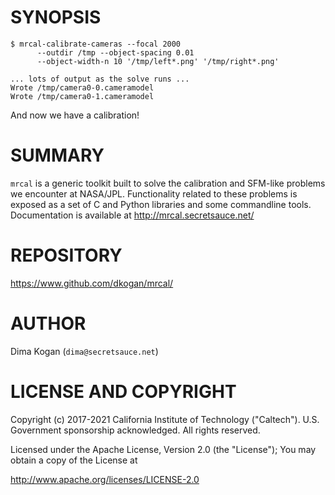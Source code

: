 * SYNOPSIS

#+BEGIN_EXAMPLE
$ mrcal-calibrate-cameras --focal 2000
      --outdir /tmp --object-spacing 0.01
      --object-width-n 10 '/tmp/left*.png' '/tmp/right*.png'

... lots of output as the solve runs ...
Wrote /tmp/camera0-0.cameramodel
Wrote /tmp/camera0-1.cameramodel
#+END_EXAMPLE

And now we have a calibration!

* SUMMARY

=mrcal= is a generic toolkit built to solve the calibration and SFM-like
problems we encounter at NASA/JPL. Functionality related to these problems is
exposed as a set of C and Python libraries and some commandline tools.
Documentation is available at http://mrcal.secretsauce.net/

* REPOSITORY

https://www.github.com/dkogan/mrcal/

* AUTHOR

Dima Kogan (=dima@secretsauce.net=)

* LICENSE AND COPYRIGHT

Copyright (c) 2017-2021 California Institute of Technology ("Caltech"). U.S.
Government sponsorship acknowledged. All rights reserved.

Licensed under the Apache License, Version 2.0 (the "License");
You may obtain a copy of the License at

    http://www.apache.org/licenses/LICENSE-2.0
